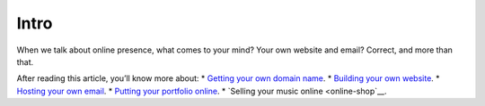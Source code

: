Intro
=====

When we talk about online presence, what comes to your mind? Your own
website and email? Correct, and more than that.

After reading this article, you’ll know more about:
* `Getting your own domain name <domain-name>`__.
* `Building your own website <website>`__.
* `Hosting your own email <email>`__.
* `Putting your portfolio online <music-and-video>`__.
* `Selling your music online <online-shop`__.
